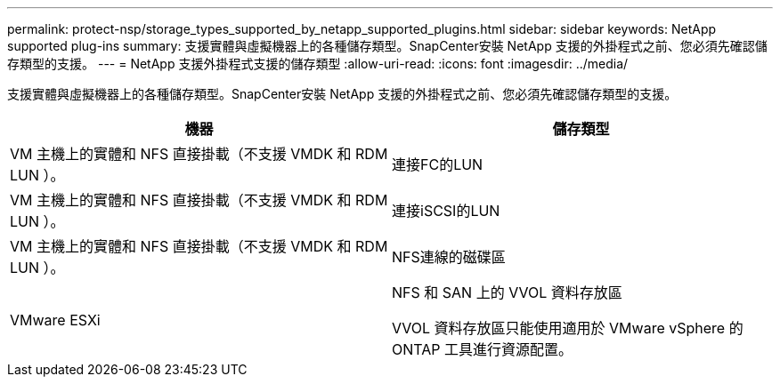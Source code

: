 ---
permalink: protect-nsp/storage_types_supported_by_netapp_supported_plugins.html 
sidebar: sidebar 
keywords: NetApp supported plug-ins 
summary: 支援實體與虛擬機器上的各種儲存類型。SnapCenter安裝 NetApp 支援的外掛程式之前、您必須先確認儲存類型的支援。 
---
= NetApp 支援外掛程式支援的儲存類型
:allow-uri-read: 
:icons: font
:imagesdir: ../media/


[role="lead"]
支援實體與虛擬機器上的各種儲存類型。SnapCenter安裝 NetApp 支援的外掛程式之前、您必須先確認儲存類型的支援。

|===
| 機器 | 儲存類型 


 a| 
VM 主機上的實體和 NFS 直接掛載（不支援 VMDK 和 RDM LUN ）。
 a| 
連接FC的LUN



 a| 
VM 主機上的實體和 NFS 直接掛載（不支援 VMDK 和 RDM LUN ）。
 a| 
連接iSCSI的LUN



 a| 
VM 主機上的實體和 NFS 直接掛載（不支援 VMDK 和 RDM LUN ）。
 a| 
NFS連線的磁碟區



 a| 
VMware ESXi
 a| 
NFS 和 SAN 上的 VVOL 資料存放區

VVOL 資料存放區只能使用適用於 VMware vSphere 的 ONTAP 工具進行資源配置。

|===